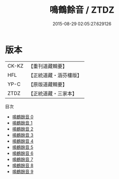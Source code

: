 #+TITLE: 鳴鶴餘音 / ZTDZ

#+DATE: 2015-08-29 02:05:27.629126
* 版本
 |     CK-KZ|【重刊道藏輯要】|
 |       HFL|【正統道藏・涵芬樓版】|
 |      YP-C|【原版道藏輯要】|
 |      ZTDZ|【正統道藏・三家本】|
目次
 - [[file:KR5d0123_000.txt][鳴鶴餘音 0]]
 - [[file:KR5d0123_001.txt][鳴鶴餘音 1]]
 - [[file:KR5d0123_002.txt][鳴鶴餘音 2]]
 - [[file:KR5d0123_003.txt][鳴鶴餘音 3]]
 - [[file:KR5d0123_004.txt][鳴鶴餘音 4]]
 - [[file:KR5d0123_005.txt][鳴鶴餘音 5]]
 - [[file:KR5d0123_006.txt][鳴鶴餘音 6]]
 - [[file:KR5d0123_007.txt][鳴鶴餘音 7]]
 - [[file:KR5d0123_008.txt][鳴鶴餘音 8]]
 - [[file:KR5d0123_009.txt][鳴鶴餘音 9]]
